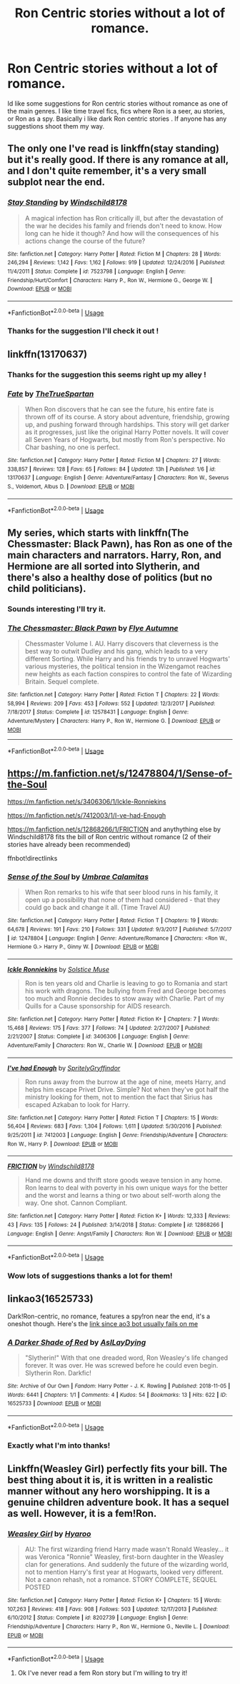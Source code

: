 #+TITLE: Ron Centric stories without a lot of romance.

* Ron Centric stories without a lot of romance.
:PROPERTIES:
:Author: juniperlei
:Score: 8
:DateUnix: 1551681516.0
:DateShort: 2019-Mar-04
:FlairText: Request
:END:
Id like some suggestions for Ron centric stories without romance as one of the main genres. I like time travel fics, fics where Ron is a seer, au stories, or Ron as a spy. Basically i like dark Ron centric stories . If anyone has any suggestions shoot them my way.


** The only one I've read is linkffn(stay standing) but it's really good. If there is any romance at all, and I don't quite remember, it's a very small subplot near the end.
:PROPERTIES:
:Author: ravenclaw-sass
:Score: 6
:DateUnix: 1551686587.0
:DateShort: 2019-Mar-04
:END:

*** [[https://www.fanfiction.net/s/7523798/1/][*/Stay Standing/*]] by [[https://www.fanfiction.net/u/1504180/Windschild8178][/Windschild8178/]]

#+begin_quote
  A magical infection has Ron critically ill, but after the devastation of the war he decides his family and friends don't need to know. How long can he hide it though? And how will the consequences of his actions change the course of the future?
#+end_quote

^{/Site/:} ^{fanfiction.net} ^{*|*} ^{/Category/:} ^{Harry} ^{Potter} ^{*|*} ^{/Rated/:} ^{Fiction} ^{M} ^{*|*} ^{/Chapters/:} ^{28} ^{*|*} ^{/Words/:} ^{246,294} ^{*|*} ^{/Reviews/:} ^{1,142} ^{*|*} ^{/Favs/:} ^{1,162} ^{*|*} ^{/Follows/:} ^{919} ^{*|*} ^{/Updated/:} ^{12/24/2016} ^{*|*} ^{/Published/:} ^{11/4/2011} ^{*|*} ^{/Status/:} ^{Complete} ^{*|*} ^{/id/:} ^{7523798} ^{*|*} ^{/Language/:} ^{English} ^{*|*} ^{/Genre/:} ^{Friendship/Hurt/Comfort} ^{*|*} ^{/Characters/:} ^{Harry} ^{P.,} ^{Ron} ^{W.,} ^{Hermione} ^{G.,} ^{George} ^{W.} ^{*|*} ^{/Download/:} ^{[[http://www.ff2ebook.com/old/ffn-bot/index.php?id=7523798&source=ff&filetype=epub][EPUB]]} ^{or} ^{[[http://www.ff2ebook.com/old/ffn-bot/index.php?id=7523798&source=ff&filetype=mobi][MOBI]]}

--------------

*FanfictionBot*^{2.0.0-beta} | [[https://github.com/tusing/reddit-ffn-bot/wiki/Usage][Usage]]
:PROPERTIES:
:Author: FanfictionBot
:Score: 1
:DateUnix: 1551686613.0
:DateShort: 2019-Mar-04
:END:


*** Thanks for the suggestion I'll check it out !
:PROPERTIES:
:Author: juniperlei
:Score: 1
:DateUnix: 1551688944.0
:DateShort: 2019-Mar-04
:END:


** linkffn(13170637)
:PROPERTIES:
:Score: 4
:DateUnix: 1551688672.0
:DateShort: 2019-Mar-04
:END:

*** Thanks for the suggestion this seems right up my alley !
:PROPERTIES:
:Author: juniperlei
:Score: 3
:DateUnix: 1551689099.0
:DateShort: 2019-Mar-04
:END:


*** [[https://www.fanfiction.net/s/13170637/1/][*/Fate/*]] by [[https://www.fanfiction.net/u/11323222/TheTrueSpartan][/TheTrueSpartan/]]

#+begin_quote
  When Ron discovers that he can see the future, his entire fate is thrown off of its course. A story about adventure, friendship, growing up, and pushing forward through hardships. This story will get darker as it progresses, just like the original Harry Potter novels. It will cover all Seven Years of Hogwarts, but mostly from Ron's perspective. No Char bashing, no one is perfect.
#+end_quote

^{/Site/:} ^{fanfiction.net} ^{*|*} ^{/Category/:} ^{Harry} ^{Potter} ^{*|*} ^{/Rated/:} ^{Fiction} ^{M} ^{*|*} ^{/Chapters/:} ^{27} ^{*|*} ^{/Words/:} ^{338,857} ^{*|*} ^{/Reviews/:} ^{128} ^{*|*} ^{/Favs/:} ^{65} ^{*|*} ^{/Follows/:} ^{84} ^{*|*} ^{/Updated/:} ^{13h} ^{*|*} ^{/Published/:} ^{1/6} ^{*|*} ^{/id/:} ^{13170637} ^{*|*} ^{/Language/:} ^{English} ^{*|*} ^{/Genre/:} ^{Adventure/Fantasy} ^{*|*} ^{/Characters/:} ^{Ron} ^{W.,} ^{Severus} ^{S.,} ^{Voldemort,} ^{Albus} ^{D.} ^{*|*} ^{/Download/:} ^{[[http://www.ff2ebook.com/old/ffn-bot/index.php?id=13170637&source=ff&filetype=epub][EPUB]]} ^{or} ^{[[http://www.ff2ebook.com/old/ffn-bot/index.php?id=13170637&source=ff&filetype=mobi][MOBI]]}

--------------

*FanfictionBot*^{2.0.0-beta} | [[https://github.com/tusing/reddit-ffn-bot/wiki/Usage][Usage]]
:PROPERTIES:
:Author: FanfictionBot
:Score: 1
:DateUnix: 1551688701.0
:DateShort: 2019-Mar-04
:END:


** My series, which starts with linkffn(The Chessmaster: Black Pawn), has Ron as one of the main characters and narrators. Harry, Ron, and Hermione are all sorted into Slytherin, and there's also a healthy dose of politics (but no child politicians).
:PROPERTIES:
:Author: Flye_Autumne
:Score: 3
:DateUnix: 1551712984.0
:DateShort: 2019-Mar-04
:END:

*** Sounds interesting I'll try it.
:PROPERTIES:
:Author: juniperlei
:Score: 2
:DateUnix: 1551732102.0
:DateShort: 2019-Mar-05
:END:


*** [[https://www.fanfiction.net/s/12578431/1/][*/The Chessmaster: Black Pawn/*]] by [[https://www.fanfiction.net/u/7834753/Flye-Autumne][/Flye Autumne/]]

#+begin_quote
  Chessmaster Volume I. AU. Harry discovers that cleverness is the best way to outwit Dudley and his gang, which leads to a very different Sorting. While Harry and his friends try to unravel Hogwarts' various mysteries, the political tension in the Wizengamot reaches new heights as each faction conspires to control the fate of Wizarding Britain. Sequel complete.
#+end_quote

^{/Site/:} ^{fanfiction.net} ^{*|*} ^{/Category/:} ^{Harry} ^{Potter} ^{*|*} ^{/Rated/:} ^{Fiction} ^{T} ^{*|*} ^{/Chapters/:} ^{22} ^{*|*} ^{/Words/:} ^{58,994} ^{*|*} ^{/Reviews/:} ^{209} ^{*|*} ^{/Favs/:} ^{453} ^{*|*} ^{/Follows/:} ^{552} ^{*|*} ^{/Updated/:} ^{12/3/2017} ^{*|*} ^{/Published/:} ^{7/18/2017} ^{*|*} ^{/Status/:} ^{Complete} ^{*|*} ^{/id/:} ^{12578431} ^{*|*} ^{/Language/:} ^{English} ^{*|*} ^{/Genre/:} ^{Adventure/Mystery} ^{*|*} ^{/Characters/:} ^{Harry} ^{P.,} ^{Ron} ^{W.,} ^{Hermione} ^{G.} ^{*|*} ^{/Download/:} ^{[[http://www.ff2ebook.com/old/ffn-bot/index.php?id=12578431&source=ff&filetype=epub][EPUB]]} ^{or} ^{[[http://www.ff2ebook.com/old/ffn-bot/index.php?id=12578431&source=ff&filetype=mobi][MOBI]]}

--------------

*FanfictionBot*^{2.0.0-beta} | [[https://github.com/tusing/reddit-ffn-bot/wiki/Usage][Usage]]
:PROPERTIES:
:Author: FanfictionBot
:Score: 1
:DateUnix: 1551712999.0
:DateShort: 2019-Mar-04
:END:


** [[https://m.fanfiction.net/s/12478804/1/Sense-of-the-Soul]]

[[https://m.fanfiction.net/s/3406306/1/Ickle-Ronniekins]]

[[https://m.fanfiction.net/s/7412003/1/I-ve-had-Enough]]

[[https://m.fanfiction.net/s/12868266/1/FRICTION]] and anythything else by Windschild8178 fits the bill of Ron centric without romance (2 of their stories have already been recommended)

ffnbot!directlinks
:PROPERTIES:
:Author: IlliterateJanitor
:Score: 2
:DateUnix: 1551717146.0
:DateShort: 2019-Mar-04
:END:

*** [[https://www.fanfiction.net/s/12478804/1/][*/Sense of the Soul/*]] by [[https://www.fanfiction.net/u/303357/Umbrae-Calamitas][/Umbrae Calamitas/]]

#+begin_quote
  When Ron remarks to his wife that seer blood runs in his family, it open up a possibility that none of them had considered - that they could go back and change it all. (Time Travel AU)
#+end_quote

^{/Site/:} ^{fanfiction.net} ^{*|*} ^{/Category/:} ^{Harry} ^{Potter} ^{*|*} ^{/Rated/:} ^{Fiction} ^{T} ^{*|*} ^{/Chapters/:} ^{19} ^{*|*} ^{/Words/:} ^{64,678} ^{*|*} ^{/Reviews/:} ^{191} ^{*|*} ^{/Favs/:} ^{210} ^{*|*} ^{/Follows/:} ^{331} ^{*|*} ^{/Updated/:} ^{9/3/2017} ^{*|*} ^{/Published/:} ^{5/7/2017} ^{*|*} ^{/id/:} ^{12478804} ^{*|*} ^{/Language/:} ^{English} ^{*|*} ^{/Genre/:} ^{Adventure/Romance} ^{*|*} ^{/Characters/:} ^{<Ron} ^{W.,} ^{Hermione} ^{G.>} ^{Harry} ^{P.,} ^{Ginny} ^{W.} ^{*|*} ^{/Download/:} ^{[[http://www.ff2ebook.com/old/ffn-bot/index.php?id=12478804&source=ff&filetype=epub][EPUB]]} ^{or} ^{[[http://www.ff2ebook.com/old/ffn-bot/index.php?id=12478804&source=ff&filetype=mobi][MOBI]]}

--------------

[[https://www.fanfiction.net/s/3406306/1/][*/Ickle Ronniekins/*]] by [[https://www.fanfiction.net/u/900634/Solstice-Muse][/Solstice Muse/]]

#+begin_quote
  Ron is ten years old and Charlie is leaving to go to Romania and start his work with dragons. The bullying from Fred and George becomes too much and Ronnie decides to stow away with Charlie. Part of my Quills for a Cause sponsorship for AIDS research.
#+end_quote

^{/Site/:} ^{fanfiction.net} ^{*|*} ^{/Category/:} ^{Harry} ^{Potter} ^{*|*} ^{/Rated/:} ^{Fiction} ^{K+} ^{*|*} ^{/Chapters/:} ^{7} ^{*|*} ^{/Words/:} ^{15,468} ^{*|*} ^{/Reviews/:} ^{175} ^{*|*} ^{/Favs/:} ^{377} ^{*|*} ^{/Follows/:} ^{74} ^{*|*} ^{/Updated/:} ^{2/27/2007} ^{*|*} ^{/Published/:} ^{2/21/2007} ^{*|*} ^{/Status/:} ^{Complete} ^{*|*} ^{/id/:} ^{3406306} ^{*|*} ^{/Language/:} ^{English} ^{*|*} ^{/Genre/:} ^{Adventure/Family} ^{*|*} ^{/Characters/:} ^{Ron} ^{W.,} ^{Charlie} ^{W.} ^{*|*} ^{/Download/:} ^{[[http://www.ff2ebook.com/old/ffn-bot/index.php?id=3406306&source=ff&filetype=epub][EPUB]]} ^{or} ^{[[http://www.ff2ebook.com/old/ffn-bot/index.php?id=3406306&source=ff&filetype=mobi][MOBI]]}

--------------

[[https://www.fanfiction.net/s/7412003/1/][*/I've had Enough/*]] by [[https://www.fanfiction.net/u/3063144/SpritelyGryffindor][/SpritelyGryffindor/]]

#+begin_quote
  Ron runs away from the burrow at the age of nine, meets Harry, and helps him escape Privet Drive. Simple? Not when they've got half the ministry looking for them, not to mention the fact that Sirius has escaped Azkaban to look for Harry.
#+end_quote

^{/Site/:} ^{fanfiction.net} ^{*|*} ^{/Category/:} ^{Harry} ^{Potter} ^{*|*} ^{/Rated/:} ^{Fiction} ^{T} ^{*|*} ^{/Chapters/:} ^{15} ^{*|*} ^{/Words/:} ^{56,404} ^{*|*} ^{/Reviews/:} ^{683} ^{*|*} ^{/Favs/:} ^{1,304} ^{*|*} ^{/Follows/:} ^{1,611} ^{*|*} ^{/Updated/:} ^{5/30/2016} ^{*|*} ^{/Published/:} ^{9/25/2011} ^{*|*} ^{/id/:} ^{7412003} ^{*|*} ^{/Language/:} ^{English} ^{*|*} ^{/Genre/:} ^{Friendship/Adventure} ^{*|*} ^{/Characters/:} ^{Ron} ^{W.,} ^{Harry} ^{P.} ^{*|*} ^{/Download/:} ^{[[http://www.ff2ebook.com/old/ffn-bot/index.php?id=7412003&source=ff&filetype=epub][EPUB]]} ^{or} ^{[[http://www.ff2ebook.com/old/ffn-bot/index.php?id=7412003&source=ff&filetype=mobi][MOBI]]}

--------------

[[https://www.fanfiction.net/s/12868266/1/][*/FRICTION/*]] by [[https://www.fanfiction.net/u/1504180/Windschild8178][/Windschild8178/]]

#+begin_quote
  Hand me downs and thrift store goods weave tension in any home. Ron learns to deal with poverty in his own unique ways for the better and the worst and learns a thing or two about self-worth along the way. One shot. Cannon Compliant.
#+end_quote

^{/Site/:} ^{fanfiction.net} ^{*|*} ^{/Category/:} ^{Harry} ^{Potter} ^{*|*} ^{/Rated/:} ^{Fiction} ^{K+} ^{*|*} ^{/Words/:} ^{12,333} ^{*|*} ^{/Reviews/:} ^{43} ^{*|*} ^{/Favs/:} ^{135} ^{*|*} ^{/Follows/:} ^{24} ^{*|*} ^{/Published/:} ^{3/14/2018} ^{*|*} ^{/Status/:} ^{Complete} ^{*|*} ^{/id/:} ^{12868266} ^{*|*} ^{/Language/:} ^{English} ^{*|*} ^{/Genre/:} ^{Angst/Family} ^{*|*} ^{/Characters/:} ^{Ron} ^{W.} ^{*|*} ^{/Download/:} ^{[[http://www.ff2ebook.com/old/ffn-bot/index.php?id=12868266&source=ff&filetype=epub][EPUB]]} ^{or} ^{[[http://www.ff2ebook.com/old/ffn-bot/index.php?id=12868266&source=ff&filetype=mobi][MOBI]]}

--------------

*FanfictionBot*^{2.0.0-beta} | [[https://github.com/tusing/reddit-ffn-bot/wiki/Usage][Usage]]
:PROPERTIES:
:Author: FanfictionBot
:Score: 1
:DateUnix: 1551717164.0
:DateShort: 2019-Mar-04
:END:


*** Wow lots of suggestions thanks a lot for them!
:PROPERTIES:
:Author: juniperlei
:Score: 1
:DateUnix: 1551732180.0
:DateShort: 2019-Mar-05
:END:


** linkao3(16525733)

Dark!Ron-centric, no romance, features a spy!ron near the end, it's a oneshot though. Here's the [[https://archiveofourown.org/works/16525733][link since ao3 bot usually fails on me]]
:PROPERTIES:
:Author: imaginary_rice
:Score: 2
:DateUnix: 1551718641.0
:DateShort: 2019-Mar-04
:END:

*** [[https://archiveofourown.org/works/16525733][*/A Darker Shade of Red/*]] by [[https://www.archiveofourown.org/users/AsILayDying/pseuds/AsILayDying][/AsILayDying/]]

#+begin_quote
  "Slytherin!" With that one dreaded word, Ron Weasley's life changed forever. It was over. He was screwed before he could even begin. Slytherin Ron. Darkfic!
#+end_quote

^{/Site/:} ^{Archive} ^{of} ^{Our} ^{Own} ^{*|*} ^{/Fandom/:} ^{Harry} ^{Potter} ^{-} ^{J.} ^{K.} ^{Rowling} ^{*|*} ^{/Published/:} ^{2018-11-05} ^{*|*} ^{/Words/:} ^{6441} ^{*|*} ^{/Chapters/:} ^{1/1} ^{*|*} ^{/Comments/:} ^{4} ^{*|*} ^{/Kudos/:} ^{54} ^{*|*} ^{/Bookmarks/:} ^{13} ^{*|*} ^{/Hits/:} ^{622} ^{*|*} ^{/ID/:} ^{16525733} ^{*|*} ^{/Download/:} ^{[[https://archiveofourown.org/downloads/As/AsILayDying/16525733/A%20Darker%20Shade%20of%20Red.epub?updated_at=1541387440][EPUB]]} ^{or} ^{[[https://archiveofourown.org/downloads/As/AsILayDying/16525733/A%20Darker%20Shade%20of%20Red.mobi?updated_at=1541387440][MOBI]]}

--------------

*FanfictionBot*^{2.0.0-beta} | [[https://github.com/tusing/reddit-ffn-bot/wiki/Usage][Usage]]
:PROPERTIES:
:Author: FanfictionBot
:Score: 1
:DateUnix: 1551718657.0
:DateShort: 2019-Mar-04
:END:


*** Exactly what I'm into thanks!
:PROPERTIES:
:Author: juniperlei
:Score: 1
:DateUnix: 1551732208.0
:DateShort: 2019-Mar-05
:END:


** Linkffn(Weasley Girl) perfectly fits your bill. The best thing about it is, it is written in a realistic manner without any hero worshipping. It is a genuine children adventure book. It has a sequel as well. However, it is a fem!Ron.
:PROPERTIES:
:Author: QuotablePatella
:Score: 3
:DateUnix: 1551698081.0
:DateShort: 2019-Mar-04
:END:

*** [[https://www.fanfiction.net/s/8202739/1/][*/Weasley Girl/*]] by [[https://www.fanfiction.net/u/1865132/Hyaroo][/Hyaroo/]]

#+begin_quote
  AU: The first wizarding friend Harry made wasn't Ronald Weasley... it was Veronica "Ronnie" Weasley, first-born daughter in the Weasley clan for generations. And suddenly the future of the wizarding world, not to mention Harry's first year at Hogwarts, looked very different. Not a canon rehash, not a romance. STORY COMPLETE, SEQUEL POSTED
#+end_quote

^{/Site/:} ^{fanfiction.net} ^{*|*} ^{/Category/:} ^{Harry} ^{Potter} ^{*|*} ^{/Rated/:} ^{Fiction} ^{K+} ^{*|*} ^{/Chapters/:} ^{15} ^{*|*} ^{/Words/:} ^{107,263} ^{*|*} ^{/Reviews/:} ^{418} ^{*|*} ^{/Favs/:} ^{908} ^{*|*} ^{/Follows/:} ^{503} ^{*|*} ^{/Updated/:} ^{12/17/2013} ^{*|*} ^{/Published/:} ^{6/10/2012} ^{*|*} ^{/Status/:} ^{Complete} ^{*|*} ^{/id/:} ^{8202739} ^{*|*} ^{/Language/:} ^{English} ^{*|*} ^{/Genre/:} ^{Friendship/Adventure} ^{*|*} ^{/Characters/:} ^{Harry} ^{P.,} ^{Ron} ^{W.,} ^{Hermione} ^{G.,} ^{Neville} ^{L.} ^{*|*} ^{/Download/:} ^{[[http://www.ff2ebook.com/old/ffn-bot/index.php?id=8202739&source=ff&filetype=epub][EPUB]]} ^{or} ^{[[http://www.ff2ebook.com/old/ffn-bot/index.php?id=8202739&source=ff&filetype=mobi][MOBI]]}

--------------

*FanfictionBot*^{2.0.0-beta} | [[https://github.com/tusing/reddit-ffn-bot/wiki/Usage][Usage]]
:PROPERTIES:
:Author: FanfictionBot
:Score: 1
:DateUnix: 1551698095.0
:DateShort: 2019-Mar-04
:END:

**** Ok I've never read a fem Ron story but I'm willing to try it!
:PROPERTIES:
:Author: juniperlei
:Score: 2
:DateUnix: 1551732282.0
:DateShort: 2019-Mar-05
:END:
